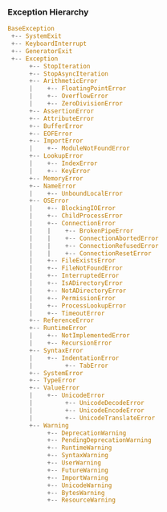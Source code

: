 *** Exception Hierarchy
#+BEGIN_SRC python
BaseException
 +-- SystemExit
 +-- KeyboardInterrupt
 +-- GeneratorExit
 +-- Exception
      +-- StopIteration
      +-- StopAsyncIteration
      +-- ArithmeticError
      |    +-- FloatingPointError
      |    +-- OverflowError
      |    +-- ZeroDivisionError
      +-- AssertionError
      +-- AttributeError
      +-- BufferError
      +-- EOFError
      +-- ImportError
      |    +-- ModuleNotFoundError
      +-- LookupError
      |    +-- IndexError
      |    +-- KeyError
      +-- MemoryError
      +-- NameError
      |    +-- UnboundLocalError
      +-- OSError
      |    +-- BlockingIOError
      |    +-- ChildProcessError
      |    +-- ConnectionError
      |    |    +-- BrokenPipeError
      |    |    +-- ConnectionAbortedError
      |    |    +-- ConnectionRefusedError
      |    |    +-- ConnectionResetError
      |    +-- FileExistsError
      |    +-- FileNotFoundError
      |    +-- InterruptedError
      |    +-- IsADirectoryError
      |    +-- NotADirectoryError
      |    +-- PermissionError
      |    +-- ProcessLookupError
      |    +-- TimeoutError
      +-- ReferenceError
      +-- RuntimeError
      |    +-- NotImplementedError
      |    +-- RecursionError
      +-- SyntaxError
      |    +-- IndentationError
      |         +-- TabError
      +-- SystemError
      +-- TypeError
      +-- ValueError
      |    +-- UnicodeError
      |         +-- UnicodeDecodeError
      |         +-- UnicodeEncodeError
      |         +-- UnicodeTranslateError
      +-- Warning
           +-- DeprecationWarning
           +-- PendingDeprecationWarning
           +-- RuntimeWarning
           +-- SyntaxWarning
           +-- UserWarning
           +-- FutureWarning
           +-- ImportWarning
           +-- UnicodeWarning
           +-- BytesWarning
           +-- ResourceWarning
#+END_SRC
